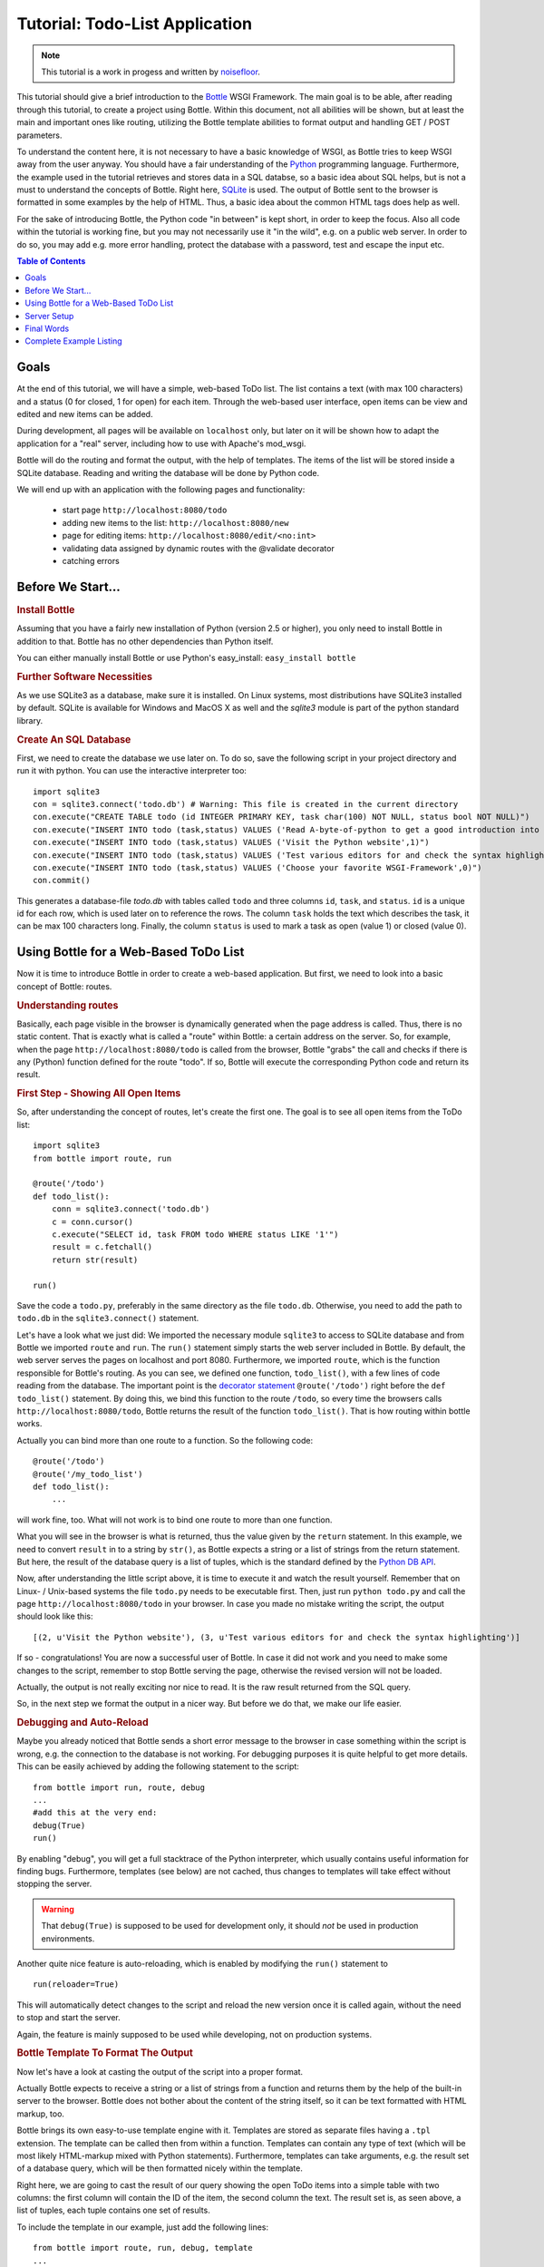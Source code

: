 .. _Bottle: http://bottle.paws.org
.. _Python: http://www.python.org
.. _SQLite: http://www.sqlite.org
.. _Windows: http://www.sqlite.org/download.html
.. _PySQLite: http://pypi.python.org/pypi/pysqlite/
.. _`decorator statement`: http://docs.python.org/glossary.html#term-decorator
.. _`Python DB API`: http://www.python.org/dev/peps/pep-0249/
.. _`WSGI reference Server`: http://docs.python.org/library/wsgiref.html#module-wsgiref.simple_server
.. _Cherrypy: http://www.cherrypy.org/
.. _Fapws3: http://github.com/william-os4y/fapws3
.. _Flup: http://trac.saddi.com/flup
.. _Paste: http://pythonpaste.org/
.. _Apache: http://www.apache.org
.. _`Bottle documentation`: http://bottlepy.org/docs/dev/tutorial.html
.. _`mod_wsgi`: http://code.google.com/p/modwsgi/
.. _`json`: http://www.json.org

===============================
Tutorial: Todo-List Application
===============================

.. note::

   This tutorial is a work in progess and written by `noisefloor <http://github.com/noisefloor>`_.


This tutorial should give a brief introduction to the Bottle_ WSGI Framework. The main goal is to be able, after reading through this tutorial, to create a project using Bottle. Within this document, not all abilities will be shown, but at least the main and important ones like routing, utilizing the Bottle template abilities to format output and handling GET / POST parameters.

To understand the content here, it is not necessary to have a basic knowledge of WSGI, as Bottle tries to keep WSGI away from the user anyway. You should have a fair understanding of the Python_ programming language. Furthermore, the example used in the tutorial retrieves and stores data in a SQL databse, so a basic idea about SQL helps, but is not a must to understand the concepts of Bottle. Right here, SQLite_ is used. The output of Bottle sent to the browser is formatted in some examples by the help of HTML. Thus, a basic idea about the common HTML tags does help as well.

For the sake of introducing Bottle, the Python code "in between" is kept short, in order to keep the focus. Also all code within the tutorial is working fine, but you may not necessarily use it "in the wild", e.g. on a public web server. In order to do so, you may add e.g. more error handling, protect the database with a password, test and escape the input etc.

.. contents:: Table of Contents

Goals
===========

At the end of this tutorial, we will have a simple, web-based ToDo list. The list contains a text (with max 100 characters) and a status (0 for closed, 1 for open) for each item. Through the web-based user interface, open items can be view and edited and new items can be added.

During development, all pages will be available on ``localhost`` only, but later on it will be shown how to adapt the application for a "real" server, including how to use with Apache's mod_wsgi.

Bottle will do the routing and format the output, with the help of templates. The items of the list will be stored inside a SQLite database. Reading and  writing the database will be done by Python code.

We will end up with an application with the following pages and functionality:

 * start page ``http://localhost:8080/todo``
 * adding new items to the list: ``http://localhost:8080/new``
 * page for editing items: ``http://localhost:8080/edit/<no:int>``
 * validating data assigned by dynamic routes with the @validate decorator
 * catching errors

Before We Start...
====================


.. rubric:: Install Bottle

Assuming that you have a fairly new installation of Python (version 2.5 or higher), you only need to install Bottle in addition to that. Bottle has no other dependencies than Python itself.

You can either manually install Bottle or use Python's easy_install: ``easy_install bottle``


.. rubric:: Further Software Necessities

As we use SQLite3 as a database, make sure it is installed. On Linux systems, most distributions have SQLite3 installed by default. SQLite is available for Windows and MacOS X as well and the `sqlite3` module is part of the python standard library.

.. rubric:: Create An SQL Database

First, we need to create the database we use later on. To do so, save the following script in your project directory and run it with python. You can use the interactive interpreter too::

    import sqlite3
    con = sqlite3.connect('todo.db') # Warning: This file is created in the current directory
    con.execute("CREATE TABLE todo (id INTEGER PRIMARY KEY, task char(100) NOT NULL, status bool NOT NULL)")
    con.execute("INSERT INTO todo (task,status) VALUES ('Read A-byte-of-python to get a good introduction into Python',0)")
    con.execute("INSERT INTO todo (task,status) VALUES ('Visit the Python website',1)")
    con.execute("INSERT INTO todo (task,status) VALUES ('Test various editors for and check the syntax highlighting',1)")
    con.execute("INSERT INTO todo (task,status) VALUES ('Choose your favorite WSGI-Framework',0)")
    con.commit()

This generates a database-file `todo.db` with tables called ``todo`` and three columns ``id``, ``task``, and ``status``. ``id`` is a unique id for each row, which is used later on to reference the rows. The column ``task`` holds the text which describes the task, it can be max 100 characters long. Finally, the column ``status`` is used to mark a task as open (value 1) or closed (value 0).

Using Bottle for a Web-Based ToDo List
================================================

Now it is time to introduce Bottle in order to create a web-based application. But first, we need to look into a basic concept of Bottle: routes.


.. rubric:: Understanding routes

Basically, each page visible in the browser is dynamically generated when the page address is called. Thus, there is no static content. That is exactly what is called a "route" within Bottle: a certain address on the server. So, for example, when the page ``http://localhost:8080/todo`` is called from the browser, Bottle "grabs" the call and checks if there is any (Python) function defined for the route "todo". If so, Bottle will execute the corresponding Python code and return its result.


.. rubric:: First Step - Showing All Open Items

So, after understanding the concept of routes, let's create the first one. The goal is to see all open items from the ToDo list::

    import sqlite3
    from bottle import route, run

    @route('/todo')
    def todo_list():
        conn = sqlite3.connect('todo.db')
        c = conn.cursor()
        c.execute("SELECT id, task FROM todo WHERE status LIKE '1'")
        result = c.fetchall()
        return str(result)

    run()

Save the code a ``todo.py``, preferably in the same directory as the file ``todo.db``. Otherwise, you need to add the path to ``todo.db`` in the ``sqlite3.connect()`` statement.

Let's have a look what we just did: We imported the necessary module ``sqlite3`` to access to SQLite database and from Bottle we imported ``route`` and ``run``. The ``run()`` statement simply starts the web server included in Bottle. By default, the web server serves the pages on localhost and port 8080. Furthermore, we imported ``route``, which is the function responsible for Bottle's routing. As you can see, we defined one function, ``todo_list()``, with a few lines of code reading from the database. The important point is the `decorator statement`_ ``@route('/todo')`` right before the ``def todo_list()`` statement. By doing this, we bind this function to the route ``/todo``, so every time the browsers calls ``http://localhost:8080/todo``, Bottle returns the result of the function ``todo_list()``. That is how routing within bottle works.

Actually you can bind more than one route to a function. So the following code::

    @route('/todo')
    @route('/my_todo_list')
    def todo_list():
        ...

will work fine, too. What will not work is to bind one route to more than one function.

What you will see in the browser is what is returned, thus the value given by the ``return`` statement. In this example, we need to convert ``result`` in to a string by ``str()``, as Bottle expects a string or a list of strings from the return statement. But here, the result of the database query is a list of tuples, which is the standard defined by the `Python DB API`_.

Now, after understanding the little script above, it is time to execute it and watch the result yourself. Remember that on Linux- / Unix-based systems the file ``todo.py`` needs to be executable first. Then, just run ``python todo.py`` and call the page ``http://localhost:8080/todo`` in your browser. In case you made no mistake writing the script, the output should look like this::

    [(2, u'Visit the Python website'), (3, u'Test various editors for and check the syntax highlighting')]

If so - congratulations! You are now a successful user of Bottle. In case it did not work and you need to make some changes to the script, remember to stop Bottle serving the page, otherwise the revised version will not be loaded.

Actually, the output is not really exciting nor nice to read. It is the raw result returned from the SQL query.

So, in the next step we format the output in a nicer way. But before we do that, we make our life easier.


.. rubric:: Debugging and Auto-Reload

Maybe you already noticed that Bottle sends a short error message to the browser in case something within the script is wrong, e.g. the connection to the database is not working. For debugging purposes it is quite helpful to get more details. This can be easily achieved by adding the following statement to the script::

    from bottle import run, route, debug
    ...
    #add this at the very end:
    debug(True)
    run()

By enabling "debug", you will get a full stacktrace of the Python interpreter, which usually contains useful information for finding bugs. Furthermore, templates (see below) are not cached, thus changes to templates will take effect without stopping the server.

.. warning::

   That ``debug(True)`` is supposed to be used for development only, it should *not* be used in production environments.



Another quite nice feature is auto-reloading, which is enabled by modifying the ``run()`` statement to

::

    run(reloader=True)

This will automatically detect changes to the script and reload the new version once it is called again, without the need to stop and start the server.

Again, the feature is mainly supposed to be used while developing, not on production systems.


.. rubric:: Bottle Template To Format The Output

Now let's have a look at casting the output of the script into a proper format.

Actually Bottle expects to receive a string or a list of strings from a function and returns them by the help of the built-in server to the browser. Bottle does not bother about the content of the string itself, so it can be text formatted with HTML markup, too.

Bottle brings its own easy-to-use template engine with it. Templates are stored as separate files having a ``.tpl`` extension. The template can be called then from within a function. Templates can contain any type of text (which will be most likely HTML-markup mixed with Python statements). Furthermore, templates can take arguments, e.g. the result set of a database query, which will be then formatted nicely within the template.

Right here, we are going to cast the result of our query showing the open ToDo items into a simple table with two columns: the first column will contain the ID of the item, the second column the text. The result set is, as seen above, a list of tuples, each tuple contains one set of results.

To include the template in our example, just add the following lines::

    from bottle import route, run, debug, template
    ...
    result = c.fetchall()
    c.close()
    output = template('make_table', rows=result)
    return output
    ...

So we do here two things: first, we import ``template`` from Bottle in order to be able to use templates. Second, we assign the output of the template ``make_table`` to the variable ``output``, which is then returned. In addition to calling the template, we assign ``result``, which we received from the database query, to the variable ``rows``, which is later on used within the template. If necessary, you can assign more than one variable / value to a template.

Templates always return a list of strings, thus there is no need to convert anything. Of course, we can save one line of code by writing ``return template('make_table', rows=result)``, which gives exactly the same result as above.

Now it is time to write the corresponding template, which looks like this::

    %#template to generate a HTML table from a list of tuples (or list of lists, or tuple of tuples or ...)
    <p>The open items are as follows:</p>
    <table border="1">
    %for row in rows:
      <tr>
      %for col in row:
        <td>{{col}}</td>
      %end
      </tr>
    %end
    </table>

Save the code as ``make_table.tpl`` in the same directory where ``todo.py`` is stored.

Let's have a look at the code: every line starting with % is interpreted as Python code. Please note that, of course, only valid Python statements are allowed, otherwise the template will raise an exception, just as any other Python code. The other lines are plain HTML markup.

As you can see, we use Python's ``for`` statement two times, in order to go through ``rows``. As seen above, ``rows`` is a variable which holds the result of the database query, so it is a list of tuples. The first ``for`` statement accesses the tuples within the list, the second one the items within the tuple, which are put each into a cell of the table. It is important that you close all ``for``, ``if``, ``while`` etc. statements with ``%end``, otherwise the output may not be what you expect.

If you need to access a variable within a non-Python code line inside the template, you need to put it into double curly braces. This tells the template to insert the actual value of the variable right in place.

Run the script again and look at the output. Still not really nice, but at least more readable than the list of tuples. Of course, you can spice-up the very simple HTML markup above, e.g. by using in-line styles to get a better looking output.


.. rubric:: Using GET and POST Values

As we can review all open items properly, we move to the next step, which is adding new items to the ToDo list. The new item should be received from a regular HTML-based form, which sends its data by the GET method.

To do so, we first add a new route to our script and tell the route that it should get GET data::

    from bottle import route, run, debug, template, request
    ...
    return template('make_table', rows=result)
    ...

    @route('/new', method='GET')
    def new_item():

        new = request.GET.get('task', '').strip()

        conn = sqlite3.connect('todo.db')
        c = conn.cursor()

        c.execute("INSERT INTO todo (task,status) VALUES (?,?)", (new,1))
        new_id = c.lastrowid

        conn.commit()
        c.close()

        return '<p>The new task was inserted into the database, the ID is %s</p>' % new_id

To access GET (or POST) data, we need to import ``request`` from Bottle. To assign the actual data to a variable, we use the statement ``request.GET.get('task','').strip()`` statement, where ``task`` is the name of the GET data we want to access. That's all. If your GET data has more than one variable, multiple ``request.GET.get()`` statements can be used and assigned to other variables.

The rest of this piece of code is just processing of the gained data: writing to the database, retrieve the corresponding id from the database and generate the output.

But where do we get the GET data from? Well, we can use a static HTML page holding the form. Or, what we do right now, is to use a template which is output when the route ``/new`` is called without GET data.

The code needs to be extended to::

    ...
    @route('/new', method='GET')
    def new_item():

        if request.GET.get('save','').strip():

            new = request.GET.get('task', '').strip()
            conn = sqlite3.connect('todo.db')
            c = conn.cursor()

            c.execute("INSERT INTO todo (task,status) VALUES (?,?)", (new,1))
            new_id = c.lastrowid

            conn.commit()
            c.close()

            return '<p>The new task was inserted into the database, the ID is %s</p>' % new_id
        else:
            return template('new_task.tpl')


``new_task.tpl`` looks like this::

    <p>Add a new task to the ToDo list:</p>
    <form action="/new" method="GET">
    <input type="text" size="100" maxlength="100" name="task">
    <input type="submit" name="save" value="save">
    </form>

That's all. As you can see, the template is plain HTML this time.

Now we are able to extend our to do list.

By the way, if you prefer to use POST data: this works exactly the same way, just use ``request.POST.get()`` instead.


.. rubric:: Editing Existing Items

The last point to do is to enable editing of existing items.

By using only the routes we know so far it is possible, but may be quite tricky. But Bottle knows something called "dynamic routes", which makes this task quite easy.

The basic statement for a dynamic route looks like this::

    @route('/myroute/:something')

The key point here is the colon. This tells Bottle to accept for ``:something`` any string up to the next slash. Furthermore, the value of ``something`` will be passed to the function assigned to that route, so the data can be processed within the function.

For our ToDo list, we will create a route ``@route('/edit/<no:int>)``, where ``no`` is the id (integer) of the item to edit.

The code looks like this::

    @route('/edit/<no:int>', method='GET')
    def edit_item(no):

        if request.GET.get('save','').strip():
            edit = request.GET.get('task','').strip()
            status = request.GET.get('status','').strip()

            if status == 'open':
                status = 1
            else:
                status = 0

            conn = sqlite3.connect('todo.db')
            c = conn.cursor()
            c.execute("UPDATE todo SET task = ?, status = ? WHERE id LIKE ?", (edit, status, no))
            conn.commit()

            return '<p>The item number %s was successfully updated</p>' % no
        else:
            conn = sqlite3.connect('todo.db')
            c = conn.cursor()
            c.execute("SELECT task FROM todo WHERE id LIKE ?", (str(no)))
            cur_data = c.fetchone()

            return template('edit_task', old=cur_data, no=no)

It is basically pretty much the same what we already did above when adding new items, like using ``GET`` data etc. The main addition here is using the dynamic route ``<no:int>``, which here passes the number to the corresponding function. As you can see, ``no`` is integer ID and used within the function to access the right row of data within the database.

The template ``edit_task.tpl`` called within the function looks like this::

    %#template for editing a task
    %#the template expects to receive a value for "no" as well a "old", the text of the selected ToDo item
    <p>Edit the task with ID = {{no}}</p>
    <form action="/edit/{{no}}" method="get">
    <input type="text" name="task" value="{{old[0]}}" size="100" maxlength="100">
    <select name="status">
    <option>open</option>
    <option>closed</option>
    </select>
    <br/>
    <input type="submit" name="save" value="save">
    </form>

Again, this template is a mix of Python statements and HTML, as already explained above.

A last word on dynamic routes: you can even use a regular expression for a dynamic route, as demonstrated later.


.. rubric:: Validating Dynamic Routes

Using dynamic routes is fine, but for many cases it makes sense to validate the dynamic part of the route. For example, we expect an integer number in our route for editing above. But if a float, characters or so are received, the Python interpreter throws an exception, which is not what we want.

For those cases, Bottle offers the ``@validate`` decorator, which validates the "input" prior to passing it to the function. In order to apply the validator, extend the code as follows::

    from bottle import route, run, debug, template, request, validate
    ...
    @route('/edit/<no:int>', method='GET')
    @validate(no=int)
    def edit_item(no):
    ...

At first, we imported ``validate`` from the Bottle framework, than we apply the @validate-decorator. Right here, we validate if ``no`` is an integer. Basically, the validation works with all types of data like floats, lists etc.

Save the code and call the page again using a "403 forbidden" value for ``<no:int>``, e.g. a float. You will receive not an exception, but a "403 - Forbidden" error, saying that an integer was expected.

.. rubric:: Dynamic Routes Using Regular Expressions

Bottle can also handle dynamic routes, where the "dynamic part" of the route can be a regular expression.

So, just to demonstrate that, let's assume that all single items in our ToDo list should be accessible by their plain number, by a term like e.g. "item1". For obvious reasons, you do not want to create a route for every item. Furthermore, the simple dynamic routes do not work either, as part of the route, the term "item" is static.

As said above, the solution is a regular expression::

    @route('/item:item#[0-9]+#')
    def show_item(item):
        conn = sqlite3.connect('todo.db')
        c = conn.cursor()
        c.execute("SELECT task FROM todo WHERE id LIKE ?", (item))
        result = c.fetchall()
        c.close()
        if not result:
            return 'This item number does not exist!'
        else:
            return 'Task: %s' %result[0]

Of course, this example is somehow artificially constructed - it would be easier to use a plain dynamic route only combined with a validation. Nevertheless, we want to see how regular expression routes work: the line ``@route(/item:item_#[0-9]+#)`` starts like a normal route, but the part surrounded by # is interpreted as a regular expression, which is the dynamic part of the route. So in this case, we want to match any digit between 0 and 9. The following function "show_item" just checks whether the given item is present in the database or not. In case it is present, the corresponding text of the task is returned. As you can see, only the regular expression part of the route is passed forward. Furthermore, it is always forwarded as a string, even if it is a plain integer number, like in this case.


.. rubric:: Returning Static Files

Sometimes it may become necessary to associate a route not to a Python function, but just return a static file. So if you have for example a help page for your application, you may want to return this page as plain HTML. This works as follows::

    from bottle import route, run, debug, template, request, validate, static_file

    @route('/help')
    def help():
        return static_file('help.html', root='/path/to/file')

At first, we need to import the ``static_file`` function from Bottle. As you can see, the ``return static_file`` statement replaces the ``return`` statement. It takes at least two arguments: the name of the file to be returned and the path to the file. Even if the file is in the same directory as your application, the path needs to be stated. But in this case, you can use ``'.'`` as a path, too. Bottle guesses the MIME-type of the file automatically, but in case you like to state it explicitly, add a third argument to ``static_file``, which would be here ``mimetype='text/html'``. ``static_file`` works with any type of route, including the dynamic ones.


.. rubric:: Returning JSON Data

There may be cases where you do not want your application to generate the output directly, but return data to be processed further on, e.g. by JavaScript. For those cases, Bottle offers the possibility to return JSON objects, which is sort of standard for exchanging data between web applications. Furthermore, JSON can be processed by many programming languages, including Python

So, let's assume we want to return the data generated in the regular expression route example as a JSON object. The code looks like this::

    @route('/json:json#[0-9]+#')
    def show_json(json):
        conn = sqlite3.connect('todo.db')
        c = conn.cursor()
        c.execute("SELECT task FROM todo WHERE id LIKE ?", (json))
        result = c.fetchall()
        c.close()

        if not result:
            return {'task':'This item number does not exist!'}
        else:
            return {'Task': result[0]}

As you can, that is fairly simple: just return a regular Python dictionary and Bottle will convert it automatically into a JSON object prior to sending. So if you e.g. call "http://localhost/json1" Bottle should in this case return the JSON object ``{"Task": ["Read A-byte-of-python to get a good introduction into Python"]}``.



.. rubric:: Catching Errors

The next step may is to catch the error with Bottle itself, to keep away any type of error message from the user of your application. To do that, Bottle has an "error-route", which can be a assigned to a HTML-error.

In our case, we want to catch a 403 error. The code is as follows::

    from bottle import error

    @error(403)
    def mistake(code):
        return 'The parameter you passed has the wrong format!'

So, at first we need to import ``error`` from Bottle and define a route by ``error(403)``, which catches all "403 forbidden" errors. The function "mistake" is assigned to that. Please note that ``error()`` always passes the error-code to the function - even if you do not need it. Thus, the function always needs to accept one argument, otherwise it will not work.

Again, you can assign more than one error-route to a function, or catch various errors with one function each. So this code::

    @error(404)
    @error(403)
    def mistake(code):
        return 'There is something wrong!'

works fine, the following one as well::

    @error(403)
    def mistake403(code):
        return 'The parameter you passed has the wrong format!'

    @error(404)
    def mistake404(code):
        return 'Sorry, this page does not exist!'


.. rubric:: Summary

After going through all the sections above, you should have a brief understanding how the Bottle WSGI framework works. Furthermore you have all the knowledge necessary to use Bottle for your applications.

The following chapter give a short introduction how to adapt Bottle for larger projects. Furthermore, we will show how to operate Bottle with web servers which perform better on a higher load / more web traffic than the one we used so far.

Server Setup
================================

So far, we used the standard server used by Bottle, which is the `WSGI reference Server`_ shipped along with Python. Although this server is perfectly suitable for development purposes, it is not really suitable for larger applications. But before we have a look at the alternatives, let's have a look how to tweak the settings of the standard server first.


.. rubric:: Running Bottle on a different port and IP

As standard, Bottle serves the pages on the IP adress 127.0.0.1, also known as ``localhost``, and on port ``8080``. To modify the setting is pretty simple, as additional parameters can be passed to Bottle's ``run()`` function to change the port and the address.

To change the port, just add ``port=portnumber`` to the run command. So, for example::

    run(port=80)

would make Bottle listen to port 80.

To change the IP address where Bottle is listening::

    run(host='123.45.67.89')

Of course, both parameters can be combined, like::

   run(port=80, host='123.45.67.89')

The ``port`` and ``host`` parameter can also be applied when Bottle is running with a different server, as shown in the following section.


.. rubric:: Running Bottle with a different server

As said above, the standard server is perfectly suitable for development, personal use or a small group of people only using your application based on Bottle. For larger tasks, the standard server may become a bottleneck, as it is single-threaded, thus it can only serve one request at a time.

But Bottle has already various adapters to multi-threaded servers on board, which perform better on higher load. Bottle supports Cherrypy_, Fapws3_, Flup_ and Paste_.

If you want to run for example Bottle with the Paste server, use the following code::

    from bottle import PasteServer
    ...
    run(server=PasteServer)

This works exactly the same way with ``FlupServer``, ``CherryPyServer`` and ``FapwsServer``.


.. rubric:: Running Bottle on Apache with mod_wsgi

Maybe you already have an Apache_ or you want to run a Bottle-based application large scale - then it is time to think about Apache with mod_wsgi_.

We assume that your Apache server is up and running and mod_wsgi is working fine as well. On a lot of Linux distributions, mod_wsgi can be easily installed via whatever package management system is in use.

Bottle brings an adapter for mod_wsgi with it, so serving your application is an easy task.

In the following example, we assume that you want to make your application "ToDo list" accessible through ``http://www.mypage.com/todo`` and your code, templates and SQLite database are stored in the path ``/var/www/todo``.

When you run your application via mod_wsgi, it is imperative to remove the ``run()`` statement from your code, otherwise it won't work here.

After that, create a file called ``adapter.wsgi`` with the following content::

    import sys, os, bottle

    sys.path = ['/var/www/todo/'] + sys.path
    os.chdir(os.path.dirname(__file__))

    import todo # This loads your application

    application = bottle.default_app()

and save it in the same path, ``/var/www/todo``. Actually the name of the file can be anything, as long as the extension is ``.wsgi``. The name is only used to reference the file from your virtual host.

Finally, we need to add a virtual host to the Apache configuration, which looks like this::

    <VirtualHost *>
        ServerName mypage.com

        WSGIDaemonProcess todo user=www-data group=www-data processes=1 threads=5
        WSGIScriptAlias / /var/www/todo/adapter.wsgi

        <Directory /var/www/todo>
            WSGIProcessGroup todo
            WSGIApplicationGroup %{GLOBAL}
            Order deny,allow
            Allow from all
        </Directory>
    </VirtualHost>

After restarting the server, your ToDo list should be accessible at ``http://www.mypage.com/todo``

Final Words
=========================

Now we are at the end of this introduction and tutorial to Bottle. We learned about the basic concepts of Bottle and wrote a first application using the Bottle framework. In addition to that, we saw how to adapt Bottle for large tasks and serve Bottle through an Apache web server with mod_wsgi.

As said in the introduction, this tutorial is not showing all shades and possibilities of Bottle. What we skipped here is e.g. receiving file objects and streams and how to handle authentication data. Furthermore, we did not show how templates can be called from within another template. For an introduction into those points, please refer to the full `Bottle documentation`_ .

Complete Example Listing
=========================

As the ToDo list example was developed piece by piece, here is the complete listing:

Main code for the application ``todo.py``::

    import sqlite3
    from bottle import route, run, debug, template, request, static_file, error

    # only needed when you run Bottle on mod_wsgi
    from bottle import default_app

    @route('/todo')
    def todo_list():

        conn = sqlite3.connect('todo.db')
        c = conn.cursor()
        c.execute("SELECT id, task FROM todo WHERE status LIKE '1';")
        result = c.fetchall()
        c.close()

        output = template('make_table', rows=result)
        return output

    @route('/new', method='GET')
    def new_item():

        if request.GET.get('save','').strip():

            new = request.GET.get('task', '').strip()
            conn = sqlite3.connect('todo.db')
            c = conn.cursor()

            c.execute("INSERT INTO todo (task,status) VALUES (?,?)", (new,1))
            new_id = c.lastrowid

            conn.commit()
            c.close()

            return '<p>The new task was inserted into the database, the ID is %s</p>' % new_id

        else:
            return template('new_task.tpl')

    @route('/edit/<no:int>', method='GET')
    def edit_item(no):

        if request.GET.get('save','').strip():
            edit = request.GET.get('task','').strip()
            status = request.GET.get('status','').strip()

            if status == 'open':
                status = 1
            else:
                status = 0

            conn = sqlite3.connect('todo.db')
            c = conn.cursor()
            c.execute("UPDATE todo SET task = ?, status = ? WHERE id LIKE ?", (edit,status,no))
            conn.commit()

            return '<p>The item number %s was successfully updated</p>' %no

        else:
            conn = sqlite3.connect('todo.db')
            c = conn.cursor()
            c.execute("SELECT task FROM todo WHERE id LIKE ?", (str(no)))
            cur_data = c.fetchone()

            return template('edit_task', old = cur_data, no = no)

    @route('/item:item#[0-9]+#')
    def show_item(item):

            conn = sqlite3.connect('todo.db')
            c = conn.cursor()
            c.execute("SELECT task FROM todo WHERE id LIKE ?", (item))
            result = c.fetchall()
            c.close()

            if not result:
                return 'This item number does not exist!'
            else:
                return 'Task: %s' %result[0]

    @route('/help')
    def help():

        static_file('help.html', root='.')

    @route('/json:json#[0-9]+#')
    def show_json(json):

        conn = sqlite3.connect('todo.db')
        c = conn.cursor()
        c.execute("SELECT task FROM todo WHERE id LIKE ?", (json))
        result = c.fetchall()
        c.close()

        if not result:
            return {'task':'This item number does not exist!'}
        else:
            return {'Task': result[0]}


    @error(403)
    def mistake403(code):
        return 'There is a mistake in your url!'

    @error(404)
    def mistake404(code):
        return 'Sorry, this page does not exist!'


    debug(True)
    run(reloader=True)
    #remember to remove reloader=True and debug(True) when you move your application from development to a productive environment

Template ``make_table.tpl``::

    %#template to generate a HTML table from a list of tuples (or list of lists, or tuple of tuples or ...)
    <p>The open items are as follows:</p>
    <table border="1">
    %for row in rows:
      <tr>
      %for col in row:
        <td>{{col}}</td>
      %end
      </tr>
    %end
    </table>

Template ``edit_task.tpl``::

    %#template for editing a task
    %#the template expects to receive a value for "no" as well a "old", the text of the selected ToDo item
    <p>Edit the task with ID = {{no}}</p>
    <form action="/edit/{{no}}" method="get">
    <input type="text" name="task" value="{{old[0]}}" size="100" maxlength="100">
    <select name="status">
    <option>open</option>
    <option>closed</option>
    </select>
    <br/>
    <input type="submit" name="save" value="save">
    </form>

Template ``new_task.tpl``::

    %#template for the form for a new task
    <p>Add a new task to the ToDo list:</p>
    <form action="/new" method="GET">
    <input type="text" size="100" maxlength="100" name="task">
    <input type="submit" name="save" value="save">
    </form>
